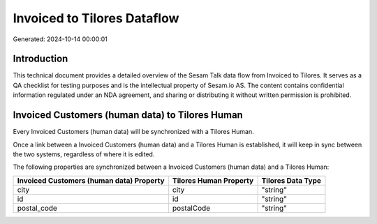 ============================
Invoiced to Tilores Dataflow
============================

Generated: 2024-10-14 00:00:01

Introduction
------------

This technical document provides a detailed overview of the Sesam Talk data flow from Invoiced to Tilores. It serves as a QA checklist for testing purposes and is the intellectual property of Sesam.io AS. The content contains confidential information regulated under an NDA agreement, and sharing or distributing it without written permission is prohibited.

Invoiced Customers (human data) to Tilores Human
------------------------------------------------
Every Invoiced Customers (human data) will be synchronized with a Tilores Human.

Once a link between a Invoiced Customers (human data) and a Tilores Human is established, it will keep in sync between the two systems, regardless of where it is edited.

The following properties are synchronized between a Invoiced Customers (human data) and a Tilores Human:

.. list-table::
   :header-rows: 1

   * - Invoiced Customers (human data) Property
     - Tilores Human Property
     - Tilores Data Type
   * - city
     - city
     - "string"
   * - id
     - id
     - "string"
   * - postal_code
     - postalCode
     - "string"

